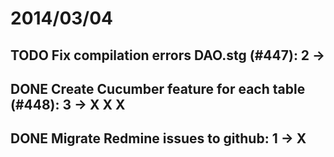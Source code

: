 * 2014/03/04
** TODO Fix compilation errors DAO.stg (#447): 2 ->
** DONE Create Cucumber feature for each table (#448): 3 -> X X X
** DONE Migrate Redmine issues to github: 1 -> X
